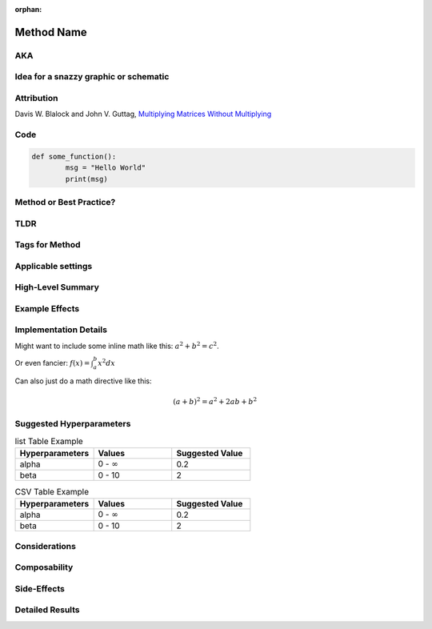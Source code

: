 :orphan:

############
Method Name
############
.. Name goes here

AKA
====
.. Other names for the method found in the literature.

Idea for a snazzy graphic or schematic
=======================================
.. Describe a potential snazzy graphic/schematic here or link to one from a paper. Not sure if this will make the cut, but put down ideas or sketches here so that we can have graphic designers create one or use one from the papers.

Attribution
============
.. Links to papers or code with names of authors.  Here's how to do an external link:

Davis W. Blalock and John V. Guttag, `Multiplying Matrices Without Multiplying <https://arxiv.org/abs/2106.10860>`_

Code
=====
.. Link to code in Composer
.. Can also add a code block like this:
.. code:: python

        def some_function():
                msg = "Hello World"
                print(msg)

Method or Best Practice?
=========================

TLDR
=====
.. A brief TLDR of how the method works, what it applies to, and what it does in a single sentence. "ColOut removes entire rows or columns from inputs to vision models to regularize and reduce the amount of computation."

Tags for Method
================
.. We'll have to create high-level tags like "speedup," "regularization," "curriculum," "augmentation," etc.

Applicable settings
====================
.. Models, tasks, and settings (e.g., ResNet-50 on ImageNet, computer vision, language modeling) where this is applicable.

..
        Please use the terms from the `categories of tasks <https://www.notion.so/1a4b8d2e45f04088ae83c61001fa8d48>`_,
        `kinds of tasks <https://www.notion.so/9ce3870f659c4428b1cdb43476eee23a>`_, `tasks <https://www.notion.so/6f7799d6cacb4db984d80856e536d11a>`_,
        `network families <https://www.notion.so/12eb15bf98fd469d817ce095703aa54d>`_, `networks <https://www.notion.so/2951ae64641d435db3fe6ca3dd6b3f89>`_,
        and `settings <https://www.notion.so/efb6ac1452da4333b9bc439eb18d6bf7>`_ as applicable. Think of these as tags that we might eventually want
        to allow people to filter for.

High-Level Summary
===================
.. A high-level overview of how the technique works. One or two sentences max.

Example Effects
================
.. Examples of speed and accuracy changes (and other effects) induced by this technique in exemplary settings on its own.

Implementation Details
=======================
.. More detailed considerations for making this technique work properly. E.g., the second forward pass in Backdrop.  Examples of some markup:

Might want to include some inline math like this: :math:`a^2 + b^2 = c^2`.

Or even fancier: :math:`f(x)=\int_{a}^{b}x^2dx`

Can also just do a math directive like this:

.. math::
        (a + b)^2 = a^2 + 2ab + b^2

Suggested Hyperparameters
==========================
.. Details on hyperparameters that work well.  Here are some table examples if you want to use that here:
.. list-table:: list Table Example
        :widths: 20 20 20
        :header-rows: 1

        * - Hyperparameters
          - Values
          - Suggested Value
        * - alpha
          - 0 - :math:`\infty`
          - 0.2
        * - beta
          - 0 - 10
          - 2

.. csv-table:: CSV Table Example
        :header: "Hyperparameters", "Values", "Suggested Value"
        :widths: 20, 20, 20

        "alpha", "0 - :math:`\infty`", 0.2
        "beta", "0 - 10", 2

Considerations
===============
.. Tradeoffs for when to use this method. E.g., CPU demands of randaugment, or the overhead associated with trying to extract performance benefits from stochcastic depth. Ideally, this section will include graphs to illustrate these points. This could include settings where the method works well or poorly, hardware where it works well or poorly, etc.

Composability
==============
.. Considerations for when this method will/won't get along well with other methods. E.g., too much regularization or too much focus on speeding up one part of the pipeline.

Side-Effects
=============
.. Reasons that this method could lead to unintended consequences.

Detailed Results
=================
.. Tell the full story of the method here, experiments conducted, hyperparameters, etc. How we came to the decisions that have been described above.
